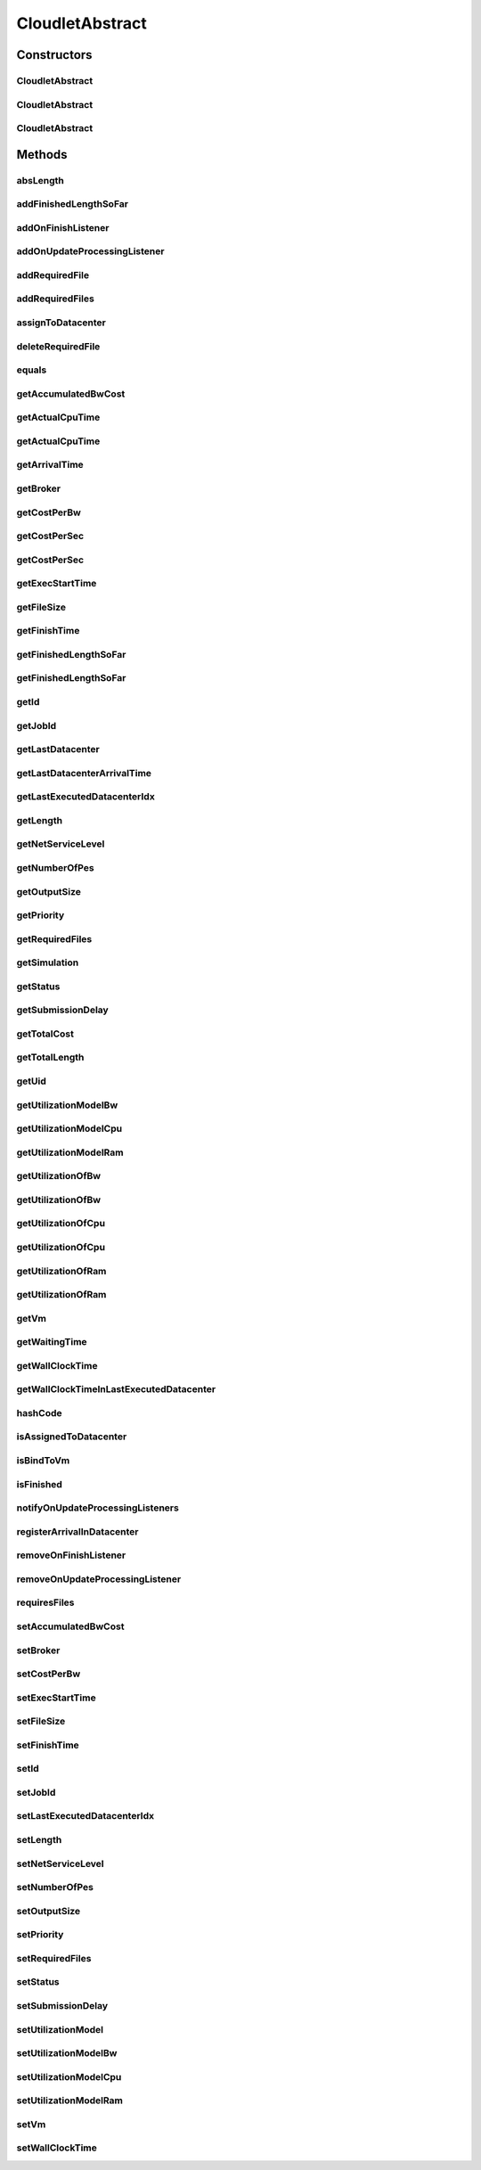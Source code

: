 .. java:import:: org.cloudbus.cloudsim.brokers DatacenterBroker

.. java:import:: org.cloudbus.cloudsim.core CloudSimTags

.. java:import:: org.cloudbus.cloudsim.core Simulation

.. java:import:: org.cloudbus.cloudsim.core UniquelyIdentifiable

.. java:import:: org.cloudbus.cloudsim.datacenters Datacenter

.. java:import:: org.cloudbus.cloudsim.utilizationmodels UtilizationModel

.. java:import:: org.cloudbus.cloudsim.vms Vm

.. java:import:: org.cloudsimplus.listeners CloudletVmEventInfo

.. java:import:: org.cloudsimplus.listeners EventListener

CloudletAbstract
================

.. java:package:: org.cloudbus.cloudsim.cloudlets
   :noindex:

.. java:type:: public abstract class CloudletAbstract implements Cloudlet

   A base class for \ :java:ref:`Cloudlet`\  implementations.

   :author: Rodrigo N. Calheiros, Anton Beloglazov, Manoel Campos da Silva Filho

Constructors
------------
CloudletAbstract
^^^^^^^^^^^^^^^^

.. java:constructor:: public CloudletAbstract(long id, long length, long pesNumber)
   :outertype: CloudletAbstract

   Creates a Cloudlet with no priority and file size and output size equal to 1.

   :param id: id of the Cloudlet
   :param length: the length or size (in MI) of this cloudlet to be executed in a VM (check out \ :java:ref:`setLength(long)`\ )
   :param pesNumber: number of PEs that Cloudlet will require

CloudletAbstract
^^^^^^^^^^^^^^^^

.. java:constructor:: public CloudletAbstract(long length, int pesNumber)
   :outertype: CloudletAbstract

   Creates a Cloudlet with no priority or id. The id is defined when the Cloudlet is submitted to a \ :java:ref:`DatacenterBroker`\ . The file size and output size is defined as 1.

   :param length: the length or size (in MI) of this cloudlet to be executed in a VM (check out \ :java:ref:`setLength(long)`\ )
   :param pesNumber: number of PEs that Cloudlet will require

CloudletAbstract
^^^^^^^^^^^^^^^^

.. java:constructor:: public CloudletAbstract(long length, long pesNumber)
   :outertype: CloudletAbstract

   Creates a Cloudlet with no priority or id. The id is defined when the Cloudlet is submitted to a \ :java:ref:`DatacenterBroker`\ . The file size and output size is defined as 1.

   :param length: the length or size (in MI) of this cloudlet to be executed in a VM (check out \ :java:ref:`setLength(long)`\ )
   :param pesNumber: number of PEs that Cloudlet will require

Methods
-------
absLength
^^^^^^^^^

.. java:method:: protected long absLength()
   :outertype: CloudletAbstract

   Gets the absolute value of the length (without the signal). Check out \ :java:ref:`getLength()`\  for details.

addFinishedLengthSoFar
^^^^^^^^^^^^^^^^^^^^^^

.. java:method:: @Override public boolean addFinishedLengthSoFar(long partialFinishedMI)
   :outertype: CloudletAbstract

addOnFinishListener
^^^^^^^^^^^^^^^^^^^

.. java:method:: @Override public Cloudlet addOnFinishListener(EventListener<CloudletVmEventInfo> listener)
   :outertype: CloudletAbstract

addOnUpdateProcessingListener
^^^^^^^^^^^^^^^^^^^^^^^^^^^^^

.. java:method:: @Override public Cloudlet addOnUpdateProcessingListener(EventListener<CloudletVmEventInfo> listener)
   :outertype: CloudletAbstract

addRequiredFile
^^^^^^^^^^^^^^^

.. java:method:: @Override public boolean addRequiredFile(String fileName)
   :outertype: CloudletAbstract

addRequiredFiles
^^^^^^^^^^^^^^^^

.. java:method:: @Override public boolean addRequiredFiles(List<String> fileNames)
   :outertype: CloudletAbstract

assignToDatacenter
^^^^^^^^^^^^^^^^^^

.. java:method:: @Override public void assignToDatacenter(Datacenter datacenter)
   :outertype: CloudletAbstract

deleteRequiredFile
^^^^^^^^^^^^^^^^^^

.. java:method:: @Override public boolean deleteRequiredFile(String filename)
   :outertype: CloudletAbstract

equals
^^^^^^

.. java:method:: @Override public boolean equals(Object o)
   :outertype: CloudletAbstract

getAccumulatedBwCost
^^^^^^^^^^^^^^^^^^^^

.. java:method:: @Override public double getAccumulatedBwCost()
   :outertype: CloudletAbstract

getActualCpuTime
^^^^^^^^^^^^^^^^

.. java:method:: @Override public double getActualCpuTime(Datacenter datacenter)
   :outertype: CloudletAbstract

getActualCpuTime
^^^^^^^^^^^^^^^^

.. java:method:: @Override public double getActualCpuTime()
   :outertype: CloudletAbstract

getArrivalTime
^^^^^^^^^^^^^^

.. java:method:: @Override public double getArrivalTime(Datacenter datacenter)
   :outertype: CloudletAbstract

getBroker
^^^^^^^^^

.. java:method:: @Override public DatacenterBroker getBroker()
   :outertype: CloudletAbstract

getCostPerBw
^^^^^^^^^^^^

.. java:method:: @Override public double getCostPerBw()
   :outertype: CloudletAbstract

getCostPerSec
^^^^^^^^^^^^^

.. java:method:: @Override public double getCostPerSec()
   :outertype: CloudletAbstract

getCostPerSec
^^^^^^^^^^^^^

.. java:method:: @Override public double getCostPerSec(Datacenter datacenter)
   :outertype: CloudletAbstract

getExecStartTime
^^^^^^^^^^^^^^^^

.. java:method:: @Override public double getExecStartTime()
   :outertype: CloudletAbstract

getFileSize
^^^^^^^^^^^

.. java:method:: @Override public long getFileSize()
   :outertype: CloudletAbstract

getFinishTime
^^^^^^^^^^^^^

.. java:method:: @Override public double getFinishTime()
   :outertype: CloudletAbstract

getFinishedLengthSoFar
^^^^^^^^^^^^^^^^^^^^^^

.. java:method:: @Override public long getFinishedLengthSoFar(Datacenter datacenter)
   :outertype: CloudletAbstract

getFinishedLengthSoFar
^^^^^^^^^^^^^^^^^^^^^^

.. java:method:: @Override public long getFinishedLengthSoFar()
   :outertype: CloudletAbstract

getId
^^^^^

.. java:method:: @Override public long getId()
   :outertype: CloudletAbstract

getJobId
^^^^^^^^

.. java:method:: @Override public long getJobId()
   :outertype: CloudletAbstract

getLastDatacenter
^^^^^^^^^^^^^^^^^

.. java:method:: @Override public Datacenter getLastDatacenter()
   :outertype: CloudletAbstract

getLastDatacenterArrivalTime
^^^^^^^^^^^^^^^^^^^^^^^^^^^^

.. java:method:: @Override public double getLastDatacenterArrivalTime()
   :outertype: CloudletAbstract

getLastExecutedDatacenterIdx
^^^^^^^^^^^^^^^^^^^^^^^^^^^^

.. java:method:: protected int getLastExecutedDatacenterIdx()
   :outertype: CloudletAbstract

getLength
^^^^^^^^^

.. java:method:: @Override public long getLength()
   :outertype: CloudletAbstract

getNetServiceLevel
^^^^^^^^^^^^^^^^^^

.. java:method:: @Override public int getNetServiceLevel()
   :outertype: CloudletAbstract

getNumberOfPes
^^^^^^^^^^^^^^

.. java:method:: @Override public long getNumberOfPes()
   :outertype: CloudletAbstract

getOutputSize
^^^^^^^^^^^^^

.. java:method:: @Override public long getOutputSize()
   :outertype: CloudletAbstract

getPriority
^^^^^^^^^^^

.. java:method:: @Override public int getPriority()
   :outertype: CloudletAbstract

getRequiredFiles
^^^^^^^^^^^^^^^^

.. java:method:: @Override public List<String> getRequiredFiles()
   :outertype: CloudletAbstract

getSimulation
^^^^^^^^^^^^^

.. java:method:: @Override public Simulation getSimulation()
   :outertype: CloudletAbstract

getStatus
^^^^^^^^^

.. java:method:: @Override public Status getStatus()
   :outertype: CloudletAbstract

getSubmissionDelay
^^^^^^^^^^^^^^^^^^

.. java:method:: @Override public double getSubmissionDelay()
   :outertype: CloudletAbstract

getTotalCost
^^^^^^^^^^^^

.. java:method:: @Override public double getTotalCost()
   :outertype: CloudletAbstract

getTotalLength
^^^^^^^^^^^^^^

.. java:method:: @Override public long getTotalLength()
   :outertype: CloudletAbstract

getUid
^^^^^^

.. java:method:: @Override public String getUid()
   :outertype: CloudletAbstract

getUtilizationModelBw
^^^^^^^^^^^^^^^^^^^^^

.. java:method:: @Override public UtilizationModel getUtilizationModelBw()
   :outertype: CloudletAbstract

getUtilizationModelCpu
^^^^^^^^^^^^^^^^^^^^^^

.. java:method:: @Override public UtilizationModel getUtilizationModelCpu()
   :outertype: CloudletAbstract

getUtilizationModelRam
^^^^^^^^^^^^^^^^^^^^^^

.. java:method:: @Override public UtilizationModel getUtilizationModelRam()
   :outertype: CloudletAbstract

getUtilizationOfBw
^^^^^^^^^^^^^^^^^^

.. java:method:: @Override public double getUtilizationOfBw()
   :outertype: CloudletAbstract

getUtilizationOfBw
^^^^^^^^^^^^^^^^^^

.. java:method:: @Override public double getUtilizationOfBw(double time)
   :outertype: CloudletAbstract

getUtilizationOfCpu
^^^^^^^^^^^^^^^^^^^

.. java:method:: @Override public double getUtilizationOfCpu()
   :outertype: CloudletAbstract

getUtilizationOfCpu
^^^^^^^^^^^^^^^^^^^

.. java:method:: @Override public double getUtilizationOfCpu(double time)
   :outertype: CloudletAbstract

getUtilizationOfRam
^^^^^^^^^^^^^^^^^^^

.. java:method:: @Override public double getUtilizationOfRam()
   :outertype: CloudletAbstract

getUtilizationOfRam
^^^^^^^^^^^^^^^^^^^

.. java:method:: @Override public double getUtilizationOfRam(double time)
   :outertype: CloudletAbstract

getVm
^^^^^

.. java:method:: @Override public Vm getVm()
   :outertype: CloudletAbstract

getWaitingTime
^^^^^^^^^^^^^^

.. java:method:: @Override public double getWaitingTime()
   :outertype: CloudletAbstract

getWallClockTime
^^^^^^^^^^^^^^^^

.. java:method:: @Override public double getWallClockTime(Datacenter datacenter)
   :outertype: CloudletAbstract

getWallClockTimeInLastExecutedDatacenter
^^^^^^^^^^^^^^^^^^^^^^^^^^^^^^^^^^^^^^^^

.. java:method:: @Override public double getWallClockTimeInLastExecutedDatacenter()
   :outertype: CloudletAbstract

hashCode
^^^^^^^^

.. java:method:: @Override public int hashCode()
   :outertype: CloudletAbstract

isAssignedToDatacenter
^^^^^^^^^^^^^^^^^^^^^^

.. java:method:: @Override public boolean isAssignedToDatacenter()
   :outertype: CloudletAbstract

isBindToVm
^^^^^^^^^^

.. java:method:: @Override public boolean isBindToVm()
   :outertype: CloudletAbstract

isFinished
^^^^^^^^^^

.. java:method:: @Override public boolean isFinished()
   :outertype: CloudletAbstract

notifyOnUpdateProcessingListeners
^^^^^^^^^^^^^^^^^^^^^^^^^^^^^^^^^

.. java:method:: @Override public void notifyOnUpdateProcessingListeners(double time)
   :outertype: CloudletAbstract

registerArrivalInDatacenter
^^^^^^^^^^^^^^^^^^^^^^^^^^^

.. java:method:: @Override public double registerArrivalInDatacenter()
   :outertype: CloudletAbstract

removeOnFinishListener
^^^^^^^^^^^^^^^^^^^^^^

.. java:method:: @Override public boolean removeOnFinishListener(EventListener<CloudletVmEventInfo> listener)
   :outertype: CloudletAbstract

removeOnUpdateProcessingListener
^^^^^^^^^^^^^^^^^^^^^^^^^^^^^^^^

.. java:method:: @Override public boolean removeOnUpdateProcessingListener(EventListener<CloudletVmEventInfo> listener)
   :outertype: CloudletAbstract

requiresFiles
^^^^^^^^^^^^^

.. java:method:: @Override public boolean requiresFiles()
   :outertype: CloudletAbstract

setAccumulatedBwCost
^^^^^^^^^^^^^^^^^^^^

.. java:method:: protected final void setAccumulatedBwCost(double accumulatedBwCost)
   :outertype: CloudletAbstract

   Sets the \ :java:ref:`accumulated bw cost <getAccumulatedBwCost()>`\ .

   :param accumulatedBwCost: the accumulated bw cost to set

setBroker
^^^^^^^^^

.. java:method:: @Override public final Cloudlet setBroker(DatacenterBroker broker)
   :outertype: CloudletAbstract

setCostPerBw
^^^^^^^^^^^^

.. java:method:: protected final void setCostPerBw(double costPerBw)
   :outertype: CloudletAbstract

   Sets \ :java:ref:`the cost of each byte of bandwidth (bw) <getCostPerBw()>`\  consumed.

   :param costPerBw: the new cost per bw to set

setExecStartTime
^^^^^^^^^^^^^^^^

.. java:method:: @Override public void setExecStartTime(double clockTime)
   :outertype: CloudletAbstract

setFileSize
^^^^^^^^^^^

.. java:method:: @Override public final Cloudlet setFileSize(long fileSize)
   :outertype: CloudletAbstract

setFinishTime
^^^^^^^^^^^^^

.. java:method:: protected final void setFinishTime(double finishTime)
   :outertype: CloudletAbstract

   Sets the \ :java:ref:`finish time <getFinishTime()>`\  of this cloudlet in the latest Datacenter.

   :param finishTime: the finish time

setId
^^^^^

.. java:method:: @Override public final void setId(long id)
   :outertype: CloudletAbstract

setJobId
^^^^^^^^

.. java:method:: @Override public final void setJobId(long jobId)
   :outertype: CloudletAbstract

setLastExecutedDatacenterIdx
^^^^^^^^^^^^^^^^^^^^^^^^^^^^

.. java:method:: protected void setLastExecutedDatacenterIdx(int lastExecutedDatacenterIdx)
   :outertype: CloudletAbstract

setLength
^^^^^^^^^

.. java:method:: @Override public final Cloudlet setLength(long length)
   :outertype: CloudletAbstract

setNetServiceLevel
^^^^^^^^^^^^^^^^^^

.. java:method:: @Override public boolean setNetServiceLevel(int netServiceLevel)
   :outertype: CloudletAbstract

setNumberOfPes
^^^^^^^^^^^^^^

.. java:method:: @Override public final Cloudlet setNumberOfPes(long numberOfPes)
   :outertype: CloudletAbstract

setOutputSize
^^^^^^^^^^^^^

.. java:method:: @Override public final Cloudlet setOutputSize(long outputSize)
   :outertype: CloudletAbstract

setPriority
^^^^^^^^^^^

.. java:method:: @Override public void setPriority(int priority)
   :outertype: CloudletAbstract

setRequiredFiles
^^^^^^^^^^^^^^^^

.. java:method:: public final void setRequiredFiles(List<String> requiredFiles)
   :outertype: CloudletAbstract

   Sets the list of \ :java:ref:`required files <getRequiredFiles()>`\ .

   :param requiredFiles: the new list of required files

setStatus
^^^^^^^^^

.. java:method:: @Override public boolean setStatus(Status newStatus)
   :outertype: CloudletAbstract

setSubmissionDelay
^^^^^^^^^^^^^^^^^^

.. java:method:: @Override public final void setSubmissionDelay(double submissionDelay)
   :outertype: CloudletAbstract

setUtilizationModel
^^^^^^^^^^^^^^^^^^^

.. java:method:: @Override public Cloudlet setUtilizationModel(UtilizationModel utilizationModel)
   :outertype: CloudletAbstract

setUtilizationModelBw
^^^^^^^^^^^^^^^^^^^^^

.. java:method:: @Override public final Cloudlet setUtilizationModelBw(UtilizationModel utilizationModelBw)
   :outertype: CloudletAbstract

setUtilizationModelCpu
^^^^^^^^^^^^^^^^^^^^^^

.. java:method:: @Override public final Cloudlet setUtilizationModelCpu(UtilizationModel utilizationModelCpu)
   :outertype: CloudletAbstract

setUtilizationModelRam
^^^^^^^^^^^^^^^^^^^^^^

.. java:method:: @Override public final Cloudlet setUtilizationModelRam(UtilizationModel utilizationModelRam)
   :outertype: CloudletAbstract

setVm
^^^^^

.. java:method:: @Override public final Cloudlet setVm(Vm vm)
   :outertype: CloudletAbstract

setWallClockTime
^^^^^^^^^^^^^^^^

.. java:method:: @Override public boolean setWallClockTime(double wallTime, double actualCpuTime)
   :outertype: CloudletAbstract

